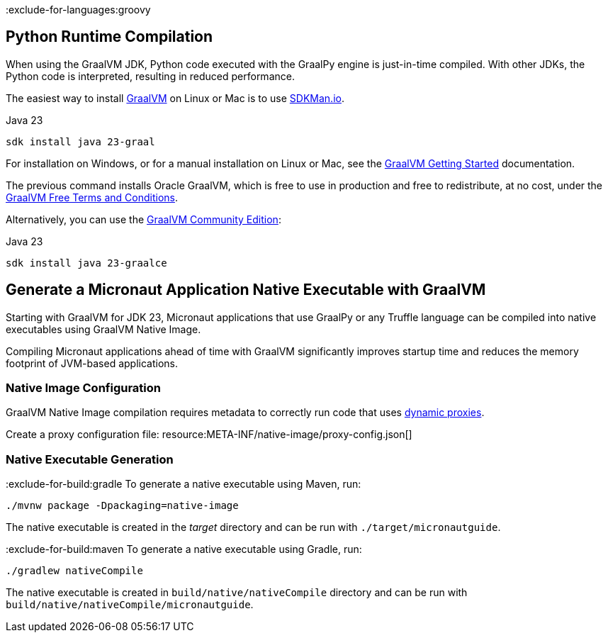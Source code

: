 :exclude-for-languages:groovy

== Python Runtime Compilation

When using the GraalVM JDK, Python code executed with the GraalPy engine is just-in-time compiled.
With other JDKs, the Python code is interpreted, resulting in reduced performance.

The easiest way to install https://www.graalvm.org[GraalVM] on Linux or Mac is to use https://sdkman.io/[SDKMan.io].

[source, bash]
.Java 23
----
sdk install java 23-graal
----

For installation on Windows, or for a manual installation on Linux or Mac, see the https://www.graalvm.org/latest/docs/getting-started/[GraalVM Getting Started] documentation.

The previous command installs Oracle GraalVM, which is free to use in production and free to redistribute, at no cost, under the https://www.oracle.com/downloads/licenses/graal-free-license.html[GraalVM Free Terms and Conditions].

Alternatively, you can use the https://github.com/graalvm/graalvm-ce-builds/releases/[GraalVM Community Edition]:

[source, bash]
.Java 23
----
sdk install java 23-graalce
----

== Generate a Micronaut Application Native Executable with GraalVM

Starting with GraalVM for JDK 23, Micronaut applications that use GraalPy or any Truffle language can be compiled into native executables using GraalVM Native Image.

Compiling Micronaut applications ahead of time with GraalVM significantly improves startup time and reduces
the memory footprint of JVM-based applications.

=== Native Image Configuration
GraalVM Native Image compilation requires metadata to correctly run code that uses https://www.graalvm.org/latest/reference-manual/native-image/metadata/#dynamic-proxy[dynamic proxies].

Create a proxy configuration file:
resource:META-INF/native-image/proxy-config.json[]

=== Native Executable Generation

:exclude-for-build:gradle
To generate a native executable using Maven, run:

[source, bash]
----
./mvnw package -Dpackaging=native-image
----

The native executable is created in the _target_ directory and can be run with `./target/micronautguide`.

:exclude-for-build:

:exclude-for-build:maven
To generate a native executable using Gradle, run:

[source, bash]
----
./gradlew nativeCompile
----

The native executable is created in `build/native/nativeCompile` directory and can be run with `build/native/nativeCompile/micronautguide`.

:exclude-for-build: